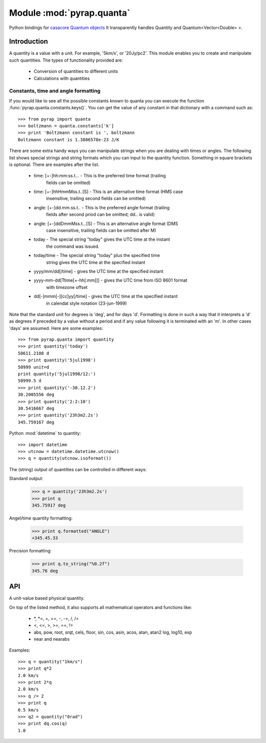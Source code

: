 ==========================
Module :mod:`pyrap.quanta`
==========================

.. module:: pyrap.quanta

Python bindings for
`casacore Quantum objects <../../casacore/doc/html/classcasa_1_1Quantum.html>`_
It transparently handles Quantity and Quantum<Vector<Double> >.

Introduction
============

A quantity is a value with a unit. For example, '5km/s', or '20Jy/pc2'. This
module enables you to create and manipulate such quantities. The types of
functionality provided are:

    * Conversion of quantities to different units
    * Calculations with quantities

Constants, time and angle formatting
------------------------------------

If you would like to see all the possible constants known to quanta you can
execute the function :func:`pyrap.quanta.constants.keys()`. You can get the
value of any constant in that dictionary with a command such as::

    >>> from pyrap import quanta
    >>> boltzmann = quanta.constants['k']
    >>> print 'Boltzmann constant is ', boltzmann
    Boltzmann constant is 1.3806578e-23 J/K

There are some extra handy ways you can manipulate strings when you are
dealing with times or angles. The following list shows special strings and
string formats which you can input to the quantity function. Something in
square brackets is optional. There are examples after the list.

    * time: [+-]hh:mm:ss.t... - This is the preferred time format (trailing
                                fields can be omitted)
    * time: [+-]hhHmmMss.t..[S] - This is an alternative time format (HMS case
                                  insensitive, trailing second fields can be
                                  omitted)
    * angle: [+-]dd.mm.ss.t.. - This is the preferred angle format (trailing
                                fields after second priod can be omitted; dd..
                                is valid)
    * angle: [+-]ddDmmMss.t...[S] - This is an alternative angle format (DMS
                                    case insensitive, trailing fields can be
                                    omitted after M)
    * today - The special string "today" gives the UTC time at the instant
              the command was issued.
    * today/time - The special string "today" plus the specified time
                   string gives the UTC time at the specified instant
    * yyyy/mm/dd[/time] - gives the UTC time at the specified instant
    * yyyy-mm-dd[Ttime[+-hh[:mm]]] - gives the UTC time from ISO 8601 format
                                     with timezone offset
    * dd[-]mmm[-][cc]yy[/time] - gives the UTC time at the specified instant
                                 in calendat style notation (23-jun-1999)

Note that the standard unit for degrees is 'deg', and for days 'd'. Formatting
is done in such a way that it interprets a 'd' as degrees if preceded by a
value without a period and if any value following it is terminated with an 'm'.
In other cases 'days' are assumed. Here are some examples::

    >>> from pyrap.quanta import quantity
    >>> print quantity('today')
    50611.2108 d
    >>> print quantity('5jul1998')
    50999 unit=d
    print quantity('5jul1998/12:')
    50999.5 d
    >>> print quantity('-30.12.2')
    30.2005556 deg
    >>> print quantity('2:2:10')
    30.5416667 deg
    >>> print quantity('23h3m2.2s')
    345.759167 deg

Python :mod:`datetime` to quantity::

    >>> import datetime
    >>> utcnow = datetime.datetime.utcnow()
    >>> q = quantity(utcnow.isoformat())

The (string) output of quantities can be controlled in different ways:

Standard output:

    >>> q = quantity('23h3m2.2s')
    >>> print q
    345.75917 deg

Angel/time quantity formatting:

    >>> print q.formatted("ANGLE")
    +345.45.33

Precision formatting:

    >>> print q.to_string("%0.2f")
    345.76 deg

API
===

.. function:: is_quantity(q)

    :param q: the object to check.

.. function:: quantity(*args)

   A Factory function to create a :class:`pyrap.quanta.Quantity` instance.
   This can be from a scalar or vector and a unit.

   :param args:
   	  * A string will be parsed into a :class:`pyrap.quanta.Quantity`
	  * A `dict` with the keys `value` and `unit`
	  * two arguments representing `value` and `unit`

    Examples::

      q1 = quantity(1.0, "km/s")
      q2 = quantity("1km/s")
      q3 = quantity([1.0,2.0], "km/s")


.. class:: Quantity

    A unit-value based physical quantity.

    .. method:: set_value(val)

        Set the value of the quantity

        :param val: The new value to change to (in current units)

    .. method:: get(unit=None)

        Return the quantity as another (conformant) one.

        :param unit: an optional conformant unit to convert the quantity to.
                     If the unit isn't specified the canonical unit is used.
	:rtype: :class:`pyrap.quanta.Quantity`

        Example::

            >>> q = quantity('1km/s')
	    >>> print q.get('m/s')
	    1000.0 m/s

    .. method:: get_value(unit)

        Get the value of the quantity suing the optiona unit

        :param unit: a conformant unit to convert the quantity to.
	:rtype: `float` ot `list` of `float`

        Example::

            >>> q = quantity('1km/s')
	    >>> print q.get_value()
	    1.0

    .. method:: get_unit()

        Retrieve the unit

	:rtype: string

    .. method:: conforms(other)

	Check if another :class:`pyrap.quanta.Quantity` conforms to self.

        :param other: an :class:`pyrap.quanta.Quantity` object to compare to

    .. method:: convert(other=None)

        Convert the quantity using the given :class:`Quantity` or unit string.

        :param other: an optional conformant :class:`Quantity` to convert to.
                      If other isn't specified the canonical unit is used.

        Example::

            >>> q = quantity('1km/s')
	    >>> q.convert()
	    >>> print q
	    1000.0 m/s

    .. method:: to_dict()

        Return self as a python :class:`dict` with `value` and `unit` keys.

	:rtype: :class:`dict`

    .. method:: to_angle()

        Convert to an angle Quantity.
	This will only work if it conforms to angle

	:rtype: :class:`pyrap.quanta.Quantity`

    .. method:: to_time()

        Convert to a time Quantity (e.g. hour angle).
	This will only work if it conforms to time

	:rtype: :class:`pyrap.quanta.Quantity`

    .. method:: to_unix_time()

        Convert to a unix time value (in seconds).
	This can be used to create python :class:`datetime.datetime` objects

	:rtype: float

    .. method:: to_string(fmt="%0.5f")
       
       Return a string with the Quantity values' precision formatted with `fmt`.

       :param fmt: the printf type formatting string.
       :rtype: string

    .. method:: formatted(fmt)

       Return a formatted string representation of the Quantity.
       
       :param fmt: the format code for angle or time formatting as per
       	      	   `casacore angle format <../../casacore/doc/html/classcasa_1_1MVAngle.html#ef9ddd9c3fe111aef61b066b2745ced4>`_ and `casacore time format <../../casacore/doc/html/classcasa_1_1MVTime.html#906c0740cdae7a50ef933d6c3e2ac5ab>`_
       :rtype: string

On top of the listed method, it also supports all mathematical operators and
functions like:

    * \*, \*=, +, +=, -, -=, /, /=
    * <, <=, >, >=, ==, !=
    * abs, pow, root, srqt, cels, floor, sin, cos, asin, acos, atan, atan2
      log, log10, exp
    * near and nearabs

Examples::

    >>> q = quantity("1km/s")
    >>> print q*2
    2.0 km/s
    >>> print 2*q
    2.0 km/s
    >>> q /= 2
    >>> print q
    0.5 km/s
    >>> q2 = quantity("0rad")
    >>> print dq.cos(q)
    1.0
